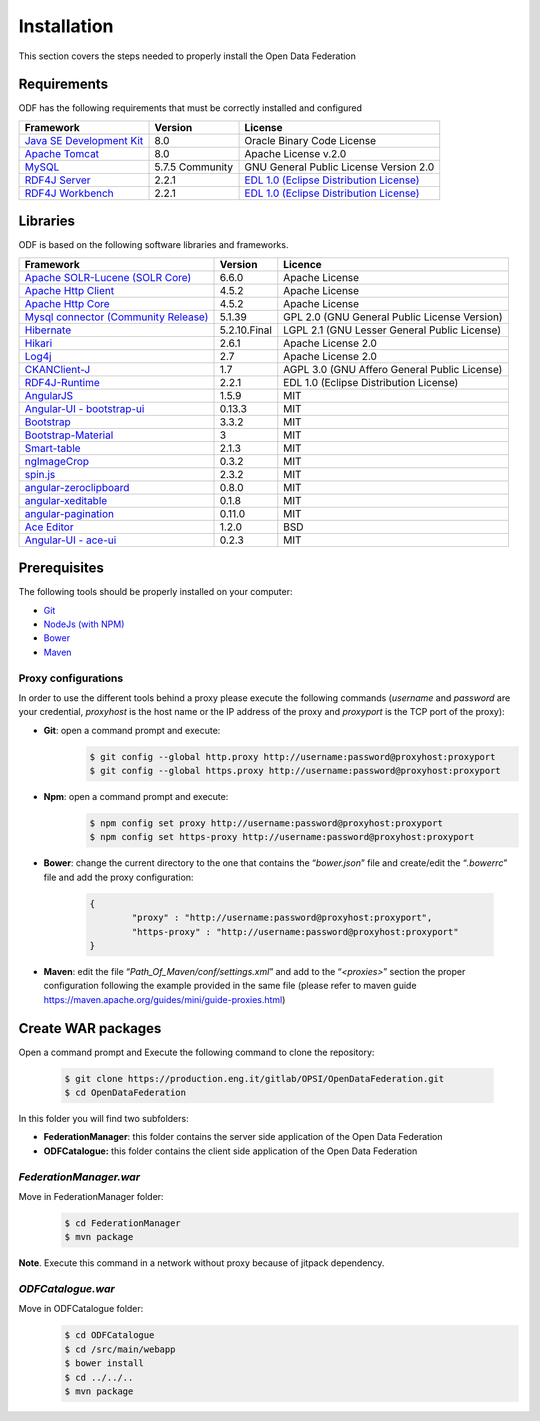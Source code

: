 Installation
============

This section covers the steps needed to properly install the Open Data Federation

Requirements
------------

ODF has the following requirements that must be correctly installed and configured

+-------------------------------------------------------------------------------------------------------------------+------------------+--------------------------------------------------------------------------------------------+
|                                          Framework                                                                |      Version     |                 License                                                                    |
+===================================================================================================================+==================+============================================================================================+
| `Java SE Development Kit <http://docs.oracle.com/javase/8/docs/technotes/guides/install/install\_overview.html>`_ |    8.0           |   Oracle Binary Code License                                                               |
+-------------------------------------------------------------------------------------------------------------------+------------------+--------------------------------------------------------------------------------------------+
| `Apache Tomcat <https://tomcat.apache.org/tomcat-8.0-doc/setup.html>`_                                            |  8.0             | Apache License v.2.0                                                                       |
+-------------------------------------------------------------------------------------------------------------------+------------------+--------------------------------------------------------------------------------------------+
| `MySQL <https://dev.mysql.com/doc/refman/5.7/en/>`_                                                               |  5.7.5 Community |   GNU General Public License Version 2.0                                                   |
+-------------------------------------------------------------------------------------------------------------------+------------------+--------------------------------------------------------------------------------------------+
| `RDF4J Server <http://rdf4j.org/download/>`_                                                                      |   2.2.1          |  `EDL 1.0 (Eclipse Distribution License) <https://eclipse.org/org/documents/edl-v10.php>`_ |
+-------------------------------------------------------------------------------------------------------------------+------------------+--------------------------------------------------------------------------------------------+
| `RDF4J Workbench <http://rdf4j.org/download/)>`_                                                                  |   2.2.1          |  `EDL 1.0 (Eclipse Distribution License) <https://eclipse.org/org/documents/edl-v10.php>`_ |
+-------------------------------------------------------------------------------------------------------------------+------------------+--------------------------------------------------------------------------------------------+

Libraries
---------

ODF is based on the following software libraries and frameworks.

+-------------------------------------------------------------------------------------------------------------+-------------+-----------------------------------------------+
|Framework                                                                                                    |Version      |Licence                                        |
+=============================================================================================================+=============+===============================================+
|`Apache SOLR-Lucene (SOLR Core) <http://lucene.apache.org/solr/>`_                                           |6.6.0        |Apache License                                 |
+-------------------------------------------------------------------------------------------------------------+-------------+-----------------------------------------------+
|`Apache Http Client <https://hc.apache.org/httpcomponents-client-ga/index.html>`_                            |4.5.2        |Apache License                                 |
+-------------------------------------------------------------------------------------------------------------+-------------+-----------------------------------------------+
|`Apache Http Core <https://hc.apache.org/httpcomponents-core-ga/index.html>`_                                |4.5.2        |Apache License                                 |
+-------------------------------------------------------------------------------------------------------------+-------------+-----------------------------------------------+
|`Mysql connector (Community Release) <https://www.mysql.it/products/connector/>`_                            |5.1.39       |GPL 2.0 (GNU General Public License Version)   |
+-------------------------------------------------------------------------------------------------------------+-------------+-----------------------------------------------+
|`Hibernate <http://hibernate.org/>`_                                                                         |5.2.10.Final |LGPL 2.1 (GNU Lesser General Public License)   |
+-------------------------------------------------------------------------------------------------------------+-------------+-----------------------------------------------+
|`Hikari <https://github.com/brettwooldridge/HikariCP>`_                                                      |2.6.1        |Apache License 2.0                             |
+-------------------------------------------------------------------------------------------------------------+-------------+-----------------------------------------------+
|`Log4j <http://logging.apache.org/log4j/2.x/>`_                                                              |2.7          |Apache License 2.0                             |
+-------------------------------------------------------------------------------------------------------------+-------------+-----------------------------------------------+
|`CKANClient-J <https://github.com/okfn/CKANClient-J>`_                                                       |1.7          |AGPL 3.0 (GNU Affero General Public License)   |
+-------------------------------------------------------------------------------------------------------------+-------------+-----------------------------------------------+
|`RDF4J-Runtime <http://rdf4j.org/download/>`_                                                                | 2.2.1       |EDL 1.0 (Eclipse Distribution License)         |
+-------------------------------------------------------------------------------------------------------------+-------------+-----------------------------------------------+
|`AngularJS <https://angularjs.org/>`_                                                                        | 1.5.9       |MIT                                            |
+-------------------------------------------------------------------------------------------------------------+-------------+-----------------------------------------------+
|`Angular-UI - bootstrap-ui <https://angular-ui.github.io/>`_                                                 |0.13.3       |MIT                                            |
+-------------------------------------------------------------------------------------------------------------+-------------+-----------------------------------------------+
|`Bootstrap <http://getbootstrap.com/>`_                                                                      |3.3.2        |MIT                                            |
+-------------------------------------------------------------------------------------------------------------+-------------+-----------------------------------------------+
|`Bootstrap-Material <http://fezvrasta.github.io/bootstrap-material-design/>`_                                |3            |MIT                                            |
+-------------------------------------------------------------------------------------------------------------+-------------+-----------------------------------------------+
|`Smart-table <http://lorenzofox3.github.io/smart-table-website/>`_                                           |2.1.3        |MIT                                            |
+-------------------------------------------------------------------------------------------------------------+-------------+-----------------------------------------------+
|`ngImageCrop <https://github.com/alexk111/ngImgCrop>`_                                                       |0.3.2        |MIT                                            |
+-------------------------------------------------------------------------------------------------------------+-------------+-----------------------------------------------+
|`spin.js <http://fgnass.github.io/spin.js/>`_                                                                |2.3.2        |MIT                                            |
+-------------------------------------------------------------------------------------------------------------+-------------+-----------------------------------------------+
|`angular-zeroclipboard <https://github.com/lisposter/angular-zeroclipboard>`_                                |0.8.0        |MIT                                            |
+-------------------------------------------------------------------------------------------------------------+-------------+-----------------------------------------------+
|`angular-xeditable <https://github.com/vitalets/angular-xeditable>`_                                         |0.1.8        |MIT                                            |
+-------------------------------------------------------------------------------------------------------------+-------------+-----------------------------------------------+
|`angular-pagination <https://github.com/michaelbromley/angularUtils/tree/master/src/directives/pagination>`_ |0.11.0       |MIT                                            |
+-------------------------------------------------------------------------------------------------------------+-------------+-----------------------------------------------+
|`Ace Editor <https://ace.c9.io>`_                                                                            |1.2.0        |BSD                                            |
+-------------------------------------------------------------------------------------------------------------+-------------+-----------------------------------------------+
|`Angular-UI - ace-ui <https://angular-ui.github.io/>`_                                                       |0.2.3        |MIT                                            |
+-------------------------------------------------------------------------------------------------------------+-------------+-----------------------------------------------+


Prerequisites
-------------

The following tools should be properly installed on your computer:

-   `Git <https://git-scm.com/downloads>`_

-   `NodeJs (with NPM) <https://nodejs.org/en/download/>`_

-   `Bower <https://bower.io/\#install-bower>`_

-   `Maven <https://maven.apache.org/download.cgi>`_

Proxy configurations
^^^^^^^^^^^^^^^^^^^^

In order to use the different tools behind a proxy please execute the
following commands (*username* and *password* are your credential,
*proxyhost* is the host name or the IP address of the proxy and
*proxyport* is the TCP port of the proxy):

-	**Git**: open a command prompt and execute:
		.. code-block:: console
		
			$ git config --global http.proxy http://username:password@proxyhost:proxyport
			$ git config --global https.proxy http://username:password@proxyhost:proxyport

-	**Npm**: open a command prompt and execute:
		.. code-block:: console
		
			$ npm config set proxy http://username:password@proxyhost:proxyport
			$ npm config set https-proxy http://username:password@proxyhost:proxyport

-	**Bower**: change the current directory to the one that contains the
	“*bower.json*” file and create/edit the “*.bowerrc*” file and add
	the proxy configuration:
		.. code-block:: json
		
			{
				"proxy" : "http://username:password@proxyhost:proxyport",
				"https-proxy" : "http://username:password@proxyhost:proxyport"
			}

-   **Maven**: edit the file “*Path\_Of\_Maven/conf/settings.xml*” and
    add to the “*<proxies>*” section the proper configuration
    following the example provided in the same file (please refer to
    maven guide https://maven.apache.org/guides/mini/guide-proxies.html)

Create WAR packages
-------------------

Open a command prompt and Execute the following command to clone the
repository:
	.. code-block:: console
	
		$ git clone https://production.eng.it/gitlab/OPSI/OpenDataFederation.git
		$ cd OpenDataFederation

In this folder you will find two subfolders:

-   **FederationManager**: this folder contains the server side
    application of the Open Data Federation

-   **ODFCatalogue:** this folder contains the client side application
    of the Open Data Federation

*FederationManager.war*
^^^^^^^^^^^^^^^^^^^^^^^
Move in FederationManager folder: 
	.. code-block:: console
	
		$ cd FederationManager
		$ mvn package

**Note**. Execute this command in a network without proxy because of jitpack dependency.

*ODFCatalogue.war*
^^^^^^^^^^^^^^^^^^
Move in ODFCatalogue folder: 
	.. code-block:: console

		$ cd ODFCatalogue
		$ cd /src/main/webapp
		$ bower install
		$ cd ../../..
		$ mvn package


